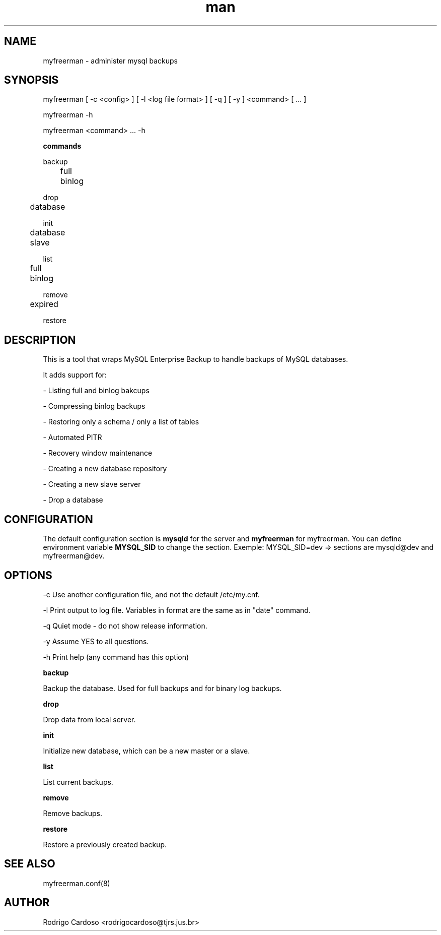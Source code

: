 .\" Manpage for myfreerman.

.TH man 1 "myfreerman man page"

.SH NAME

myfreerman \- administer mysql backups

.SH SYNOPSIS

myfreerman [ -c <config> ] [ -l <log file format> ] [ -q ] [ -y ] <command> [ ... ]

myfreerman -h

myfreerman <command> ... -h

.B commands

backup

	full

	binlog

drop

	database

init

	database

	slave

list

	full

	binlog

remove

	expired

restore

.SH DESCRIPTION

This is a tool that wraps MySQL Enterprise Backup to handle backups of MySQL databases.

It adds support for:

- Listing full and binlog bakcups

- Compressing binlog backups

- Restoring only a schema / only a list of tables

- Automated PITR

- Recovery window maintenance

- Creating a new database repository

- Creating a new slave server

- Drop a database

.SH CONFIGURATION

The default configuration section is \fBmysqld\fR for the server and \fBmyfreerman\fR for myfreerman. You can define environment variable \fBMYSQL_SID\fR to change the section.
Exemple: MYSQL_SID=dev => sections are mysqld@dev and myfreerman@dev.

.SH OPTIONS

-c Use another configuration file, and not the default /etc/my.cnf.

-l Print output to log file. Variables in format are the same as in "date" command.

-q Quiet mode - do not show release information.

-y Assume YES to all questions.

-h Print help (any command has this option)

.B backup

Backup the database. Used for full backups and for binary log backups.


.B drop

Drop data from local server.


.B init

Initialize new database, which can be a new master or a slave.


.B list

List current backups.


.B remove

Remove backups.


.B restore

Restore a previously created backup.


.SH SEE ALSO

myfreerman.conf(8)

.SH AUTHOR

Rodrigo Cardoso <rodrigocardoso@tjrs.jus.br>
